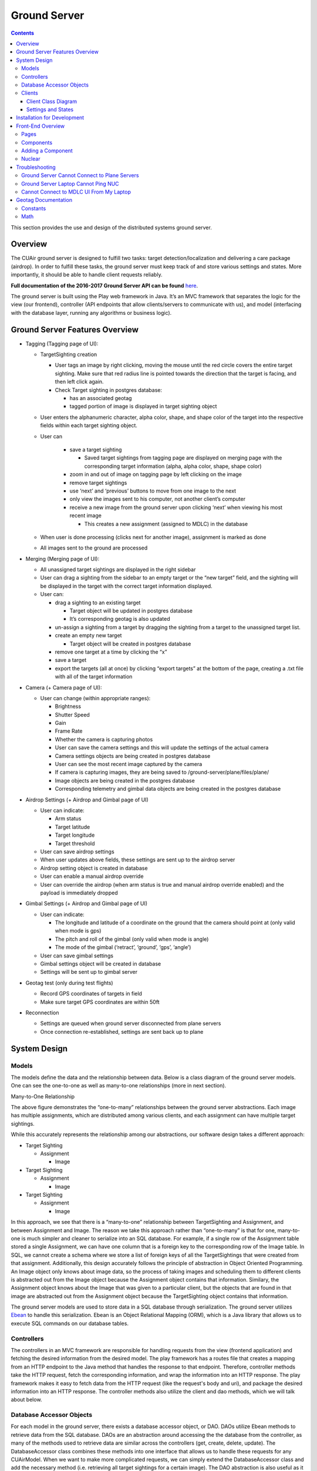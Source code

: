 .. CUAir Distributed Systems Documentation documentation master file, created by
   sphinx-quickstart on Mon May  2 11:28:43 2016.
   You can adapt this file completely to your liking, but it should at least
   contain the root `toctree` directive.


Ground Server
============================

.. contents::

This section provides the use and design of the distributed systems ground server.

Overview
----------------

The CUAir ground server is designed to fulfill two tasks: target detection/localization and delivering a care package (airdrop). In order to fulfill these tasks, the ground server must keep track of and store various settings and states. More importantly, it should be able to handle client requests reliably.

**Full documentation of the 2016-2017 Ground Server API can be found** `here <http://docs.cuair20162017groundserverapi.apiary.io/>`_.

The ground server is built using the Play web framework in Java. It’s an MVC framework that separates the logic for the view (our frontend), controller (API endpoints that allow clients/servers to communicate with us), and model (interfacing with the database layer, running any algorithms or business logic).

Ground Server Features Overview
--------------------------------

* Tagging (Tagging page of UI):

  * TargetSighting creation

    * User tags an image by right clicking, moving the mouse until the red circle covers the entire target sighting. Make sure that red radius line is pointed towards the direction that the target is facing, and then left click again.
    * Check Target sighting in postgres database:

      * has an associated geotag
      * tagged portion of image is displayed in target sighting object

  * User enters the alphanumeric character, alpha color, shape, and shape color of the target into the respective fields within each target sighting object.
  * User can

      * save a target sighting

        * Saved target sightings from tagging page are displayed on merging page with the corresponding target information (alpha, alpha color, shape, shape color)

      * zoom in and out of image on tagging page by left clicking on the image
      * remove target sightings
      * use ‘next’ and ‘previous’ buttons to move from one image to the next
      * only view the images sent to his computer, not another client’s computer
      * receive a new image from the ground server upon clicking ‘next’ when viewing his most recent image

        * This creates a new assignment (assigned to MDLC) in the database

  * When user is done processing (clicks next for another image), assignment is marked as done
  * All images sent to the ground are processed

* Merging (Merging page of UI):

  * All unassigned target sightings are displayed in the right sidebar
  * User can drag a sighting from the sidebar to an empty target or the “new target” field, and the sighting will be displayed in the target with the correct target information displayed.
  * User can:

    * drag a sighting to an existing target

      * Target object will be updated in postgres database
      * It’s corresponding geotag is also updated

    * un-assign a sighting from a target by dragging the sighting from a target to the unassigned target list.
    * create an empty new target

      * Target object will be created in postgres database

    * remove one target at a time by clicking the “x”
    * save a target
    * export the targets (all at once) by clicking “export targets” at the bottom of the page, creating a .txt file with all of the target information

* Camera (+ Camera page of UI):

  * User can change (within appropriate ranges):

    * Brightness
    * Shutter Speed
    * Gain
    * Frame Rate
    * Whether the camera is capturing photos

    * User can save the camera settings and this will update the settings of the actual camera
    * Camera settings objects are being created in postgres database
    * User can see the most recent image captured by the camera
    * If camera is capturing images, they are being saved to /ground-server/plane/files/plane/
    * Image objects are being created in the postgres database
    * Corresponding telemetry and gimbal data objects are being created in the postgres database

* Airdrop Settings (+ Airdrop and Gimbal page of UI)

  * User can indicate:

    * Arm status
    * Target latitude
    * Target longitude
    * Target threshold

  * User can save airdrop settings
  * When user updates above fields, these settings are sent up to the airdrop server
  * Airdrop setting object is created in database
  * User can enable a manual airdrop override
  * User can override the airdrop (when arm status is true and manual airdrop override enabled) and the payload is immediately dropped

* Gimbal Settings (+ Airdrop and Gimbal page of UI)

  * User can indicate:

    * The longitude and latitude of a coordinate on the ground that the camera should point at (only valid when mode is gps)
    * The pitch and roll of the gimbal (only valid when mode is angle)
    * The mode of the gimbal (‘retract’, ‘ground’, ‘gps’, ‘angle’)

  * User can save gimbal settings
  * Gimbal settings object will be created in database
  * Settings will be sent up to gimbal server

* Geotag test (only during test flights)

  * Record GPS coordinates of targets in field
  * Make sure target GPS coordinates are within 50ft

* Reconnection

  * Settings are queued when ground server disconnected from plane servers
  * Once connection re-established, settings are sent back up to plane


System Design
-------------

Models
^^^^^^^

The models define the data and the relationship between data.
Below is a class diagram of the ground server models. One can see the one-to-one as well as many-to-one relationships (more in next section).

.. image:: images/ground-server-diagram.png

Many-to-One Relationship

.. image:: images/many-to-one-diagram.png

The above figure demonstrates the “one-to-many” relationships between the ground server abstractions. Each image has multiple assignments, which are distributed among various clients, and each assignment can have multiple target sightings.

While this accurately represents the relationship among our abstractions, our software design takes a different approach:

* Target Sighting

  * Assignment

    * Image

* Target Sighting

  * Assignment

    * Image

* Target Sighting

  * Assignment

    * Image

In this approach, we see that there is a “many-to-one” relationship between TargetSighting and Assignment, and between Assignment and Image. The reason we take this approach rather than “one-to-many” is that for one, many-to-one is much simpler and cleaner to serialize into an SQL database. For example, if a single row of the Assignment table stored a single Assignment, we can have one column that is a foreign key to the corresponding row of the Image table. In SQL, we cannot create a schema where we store a list of foreign keys of all the TargetSightings that were created from that assignment. Additionally, this design accurately follows the principle of abstraction in Object Oriented Programming. An Image object only knows about image data, so the process of taking images and scheduling them to different clients is abstracted out from the Image object because the Assignment object contains that information. Similary, the Assignment object knows about the Image that was given to a particular client, but the objects that are found in that image are abstracted out from the Assignment object because the TargetSighting object contains that information. 

The ground server models are used to store data in a SQL database through serialization. The ground server utilizes `Ebean <http://ebean-orm.github.io/>`_ to handle this serialization. Ebean is an Object Relational Mapping (ORM), which is a Java library that allows us to execute SQL commands on our database tables.

Controllers
^^^^^^^^^^^

The controllers in an MVC framework are responsible for handling requests from the view (frontend application) and fetching the desired information from the desired model. The play framework has a routes file that creates a mapping from an HTTP endpoint to the Java method that handles the response to that endpoint. Therefore, controller methods take the HTTP request, fetch the corresponding information, and wrap the information into an HTTP response. The play framework makes it easy to fetch data from the HTTP request (like the request's body and uri), and package the desired information into an HTTP response. The controller methods also utilize the client and dao methods, which we will talk about below.

Database Accessor Objects
^^^^^^^^^^^^^^^^^^^^^^^^^

For each model in the ground server, there exists a database accessor object, or DAO. DAOs utilize Ebean methods to retrieve data from the SQL database. DAOs are an abstraction around accessing the the database from the controller, as many of the methods used to retrieve data are similar across the controllers (get, create, delete, update). The DatabaseAccessor class combines these methods into one interface that allows us to handle these requests for any CUAirModel. When we want to make more complicated requests, we can simply extend the DatabaseAccessor class and add the necessary method (i.e. retrieving all target sightings for a certain image). The DAO abstraction is also useful as it prevents controllers from accessing the database directly. So, if we need to migrate to another ORM or library, we will simply need to modify the DAOs rather than the controller code, which would be more complex. By abstracting out database calls into it's own logical component, our ground station is more modular. 

Clients
^^^^^^^

During the competition, the ground server has to send data to various servers (our servers on the plane and the judge server). The client abstractions are designed to create requests to get and set settings and state of the plane servers (Gimbal, Camera, Airdrop, Autopilot) and send target data to the judge server. Due to the possibility of a failed connection, the client abstractions include threads separate to the application thread that are meant to continue trying to send requests to the other server until a non-timeout response is received.

The underlying pattern with the Client abstractions is that we have a client class for each server on the plane (Gimbal, Airdrop, Camera).

ImageClient is a unique case which involves obtaining information from Autopilot and the Gimbal in order to get the telemetry data for a particular image. Since all of the plane servers are on the same onboard computer, any timestamps that each server makes are all relative to the same clock. This plane timestamp, therefore, can be taken from the Image and used in the queries in AutopilotClient and GimbalClient in order to get the gimbal data and autopilot data at around the time when the picture was taken. ImageClient runs two parallel threads which attempt to get autopilot telemetry data and the gimbal state for an image, respectively.

Client Class Diagram
********************

.. image:: images/client-class-diagram.png

The Client abstraction simply defines a thread that continuously executes run().

The SettingsClient abstraction contains a queue of requests and extends Client. The setSettings() method, which is called by the Client, will add the request to the queue and return a 200 response as an indication that the request was successfully received and is currently being processed. When it is run, it will poll the queue and attempt to send the request (if any) to the server. Once a 200 response is received in the thread, indicating that the settings were successfully sent to the server, the update gets reflected on the front-end. This is extended by CameraClient.

StateSettingsClient, which extends SetttingsClient, allows one to get state. This is extended by AirdropClient and GimbalClient.

AutopilotClient simply gets autopilot telemetry data at a particular timestamp and has no concept of changing the settings or state. Therefore, it is not extended by any client abstractions.

ImageClient is a unique case which involves obtaining information from Autopilot and the Gimbal in order to get the telemetry data for a particular image. Since all of the servers are on the same computer, they have the same timestamp. This timestamp, therefore, can be taken from the Image and queried for in AutopilotClient and GimbalClient. ImageClient runs two parallel threads which attempt to get autopilot telemetry data and the gimbal state, respectively.

Settings and States
*******************

The "state" is information that the plane inherently knows that the ground server cannot directly change but can certainly query for. The plane settings, however, are directives of the plane and can be changed by the ground server. A change in setting can and does induce a change in state. The state and the settings breakdown for the plane servers as follows:

* **Airdrop Server**

  * State: Whether the drop has occured or not (the ground server can try to arm/override but only the plane knows whether the physical mechanism was activated)

  * Settings: Target latitude and longitude, acceptable threshold for drop accuracy, arm and disarm, override drop

* **Gimbal Server**

  * State: The quaternion values that the gimbal has assumed

  * Settings:  Gimbal mode (retract, ground, gps, angle) and the subsequent values

* **Camera Server**

  * State: None (Ground server can directly change all values pertaining to the camera, therefore they are all settings)

  * Settings: Everything else (`see the Camera Server section to learn more <http://distributed-systems.readthedocs.io/en/latest/cameraserver.html/>`_)


Installation for Development
----------------------------

1. Install `Java 8 <http://www.oracle.com/technetwork/java/javase/downloads/jdk8-downloads-2133151.html/>`_
2. Install `git <https://git-scm.com/book/en/v2/Getting-Started-Installing-Git/>`_
3. Install `VirtualBox <http://www.oracle.com/technetwork/server-storage/virtualbox/downloads/index.html/>`_
4. Install `Vagrant <https://www.vagrantup.com/downloads.html/>`_

5. Access ground server through vagrant
::

   git clone https://github.com/CUAir/ground-server.git
   cd ground-server/
   vagrant up
   vagrant ssh # Now you're on the VM!
   cd ground-server/

6. Start the ground server on port 9000
::

   ./activator run

To start tests, run
::

   rm -rf conf/evolutions/*
   ./activator clean
   ./activator compile
   ./activator test

To access the database on VM, run
::

   sudo -i -u postgres
   psql -U postgres plaedalus
   exit


Front-End Overview
------------------

The ground server front-end is built primarily in `React <https://facebook.github.io/react/docs/getting-started.html>`_ and it’s in ``ground-server/app/assets/javascripts``. However, some parts, specifically those that interact with the backend use `Nuclear <https://optimizely.github.io/nuclear-js/>`_ and most of the stylesheets are written in `LESS <http://lesscss.org/>`_.

Pages
^^^^^

**Location:** ``ground-server/app/assets/javascripts/pages``

These are the individual pages of the frontend that you will see and access. They’re made of the components described in the following section.

* **App**: the default page and is located in ``/javascripts`` rather than in ``/javascripts/pages``. If you want to add any components that are applied to all pages, put it there.

  * Components: Drawer, Header

* **Tag**: the first page that you will encounter when starting the server. Meant primarily for tagging targets from images that are fed from the plane. As of now, it also includes starting and stopping the plane’s mission status.

  * Components: MissionControl, ImageViewer, ColorSelect, ShapeSelect, TypeSelect

* **Merging**: for merging target sightings with targets and creating new targets. All targets are shown and can be deleted.

  * Components: ColorSelect, ShapeSelect, TypeSelect

* **CameraSettings**: controls the camera’s settings and shows what the resulting images look like.

  * Components: ImageViewer

* **GimbalAirdrop**: controls the gimbal and airdrop functions.

  * Components: Airdrop, Gimbal


Components
^^^^^^^^^^
**Location:** ``ground-server/app/assets/javascripts/components``

The individual UI elements of the system that are built as React classes.

* **ColorSelect**: drop down menu to select the color of the target and also assigns a unique id for the selected color in the following format: ``color_select_<integer between 0 and 100,000>_<integer between 0 and 100,000>``

  * Used in: Merge, Tag

* **Drawer**: manages everything in the page below the header. Everything that renders on the page besides the header is wrapped inside of the class “main” which is part of the component. Also sets the sidebar on or off.

  * Used in: all pages (it’s in App)

* **Header**: the top bar of the page and includes a button to give access the sidebar.

  * Used in: all pages (it’s in App)

* **ImageViewer**: the primary way images from the plane are viewed. Also includes the target selector tool (the big circle that is drawn around a target) for manual detection classification and localization (only active in Tag).

  * Used in: CameraSettings, Tag

* **MissionControl**: displays and sets the plane’s mission status through AJAX calls with the API. Note: due to the way the API works, setting the mission status to COMPLETED will prevent any further changes to the mission status. Also, whoever works on this next should use Nuclear instead of AJAX if they can figure out Nuclear.

  * Used in: Tag

* **ShapeSelect**: drop down menu to select the shape of the target and also assigns a unique id for the selected shape in the following format: ``shape_select_<integer between 0 and 100,000>_<integer between 0 and 100,000>``

  * Used in: Merge, Tag

* **Sidebar**: main navigation tool within ground server. Opening and closing is controlled by Drawer.

  * Used in: all pages (it’s in App)

* **TypeSelect**: drop down menu to select the type (alphanum or emergent) of the target and also assigns a unique id for the selected type in the following format: ``type_select_< integer between 0 and 100,000>_<some between 0 and 100,000>``

  * Used in: Merge, Tag

The following two components are in ``ground-server/app/assets/javascripts/pages/gimbalAirdrop``:

* **Airdrop**: controls the airdrop’s settings and allows you to arm and set the airdrop

  * Used in: GimbalAirdrop

* **Gimbal**: controls the gimbal’s settings

  * Used in: GimbalAirdrop

Adding a Component
^^^^^^^^^^^^^^^^^^

Once you create a component, go to ``ground-server/app/org/cuair/ground/views/main.scala.html``. The ``main.scala.html`` file is where all the system’s CSS and Javascript files are linked to.

In a new line in the file, type the following::

  <script type='text/javascript' src='@routes.Assets.versioned("javascripts/components/<component’s name>.js")'></script>

This should allow any page in the ground server to access the new component.

Nuclear
^^^^^^^

**Location:** ``ground-server/app/assets/javascripts/nuclear``

All files built using Nuclear that are meant to allow the frontend to access the databases through API calls using the internal API.

*Actions*: manages functions related to target sightings and targets. Includes API calls for saving, deleting, and updating targets.

Troubleshooting
----------------

Ground Server Cannot Connect to Plane Servers
^^^^^^^^^^^^^^^^^^^^^^^^^^^^^^^^^^^^^^^^^^^^^

* Make sure laptop can ping NUC
* Make sure plane servers are running
* Make sure plane you’ve updated the /ground-server/conf/application.conf file with NUC IP address and plane server port number
* Make sure you’ve correctly identified plane server port number
* ``fping -ag 10.148.0.0/24`` (List all IP on the local network)

Ground Server Laptop Cannot Ping NUC
^^^^^^^^^^^^^^^^^^^^^^^^^^^^^^^^^^^^
* Make sure laptop is connected to switch
* Make sure switch is connected to antenna tracker router or directly to NUC
* Make sure you’ve correctly identified NUC IP address
* Make sure the NUC is turned on

Cannot Connect to MDLC UI From My Laptop
^^^^^^^^^^^^^^^^^^^^^^^^^^^^^^^^^^^^^^^^

* Make sure laptop is connected to switch
* Make sure ground server laptop is connected to switch
* Make sure ground server is running


Geotag Documentation
---------------------------
This section provides a mathematical explanation for how Distributed Systems handles image geotagging.

Constants
^^^^^^^^^^

* :math:`FOV_H` :  the horizontal field of view of the camera lens in radians (`source <https://www.tamron.co.jp/en/data/cctv_fa/m118fm08.html/>`_)

* :math:`FOV_V` :  the vertical field of view of the camera lens in radians (`source <https://www.tamron.co.jp/en/data/cctv_fa/m118fm08.html/>`_)

* :math:`IMAGE \ WIDTH` :  the width of the image captured by the camera in pixels

* :math:`IMAGE \ HEIGHT` :  the height of the image captured by the camera in pixels

Math
^^^^^^^

1. Figure out how much of the ground is captured by each image (in feet). Since the vertical and horizontal field of view is different calculate distance imaged for both axes. Note that the altitude is measured above ground.

.. image:: images/geotag-math-diagram.png

:math:`Horizontal \ distance \ imaged = 2 \times altitude \times \tan\left(\frac{FOV_H}{2}\right)`

:math:`Vertical \ distance \ imaged = 2 \times altitude \times \tan\left(\frac{FOV_V}{2}\right)`

2. Figure out how much distance is covered by each pixel in the image. Note that since the camera sensor cells are not square, the horizontal and vertical distance covered is different.

:math:`Horizontal \ distance \ covered \ per \ pixel \ = \ Horizontal \ distance \ imaged / IMAGE \ WIDTH`

:math:`Vertical \ distance \ covered \ per \ pixel \ = \ Vertical \ distance \ imaged / IMAGE \ HEIGHT`

3. The pixelX, pixelY location of the target is from the top left of the image. Since the plane rotation is around the center of the image, we want to find the pixelX and pixelY location of the target using that coordinate frame.

:math:`Relative \ pixel \ X = pixelX - \left(\frac{IMAGE \ WIDTH}{2}\right)`

:math:`Relative \ pixel \ Y = \left(\frac{IMAGE \ HEIGHT}{2}\right) - pixelY`

4. Rotate the pixel location based on the plane’s yaw. Basically, the plane is rotated from North by the plane Yaw, and the target’s pixel location in the image is in this rotated reference frame. In order to calculate the latitude and longitude of the target, we want to put the target’s pixel location in a reference frame where North corresponds with the positive Y axis and East corresponds with the positive X axis.

The above corresponds to a rotation of negative plane yaw in ENU. The image coordinate is in ENU, but the plane yaw we get from the autopilot is in NED. As a result, we rotate by negative of negative of plane yaw.

Rotate :math:`\left(relative \ pixel \ x \ , \ relative \ pixel \ , \ 0 \right)` where axis is :math:`(0, 0, 1)` and angle is :math:`planeYaw` to get :math:`rotated \ pixel \ X` and :math:`rotated \ pixel \ Y`

5. Calculate the resulting delta latitude and longitude. Based on the location where we’re flying, we can get feet per degree of latitude and longitude from the Internet.

:math:`\Delta latitude = \left(Rotated \ pixel \ X \times Horizontal \ distance \ covered \ per \ pixel \right) / Feet \ per \ degree \ latitude`

:math:`\Delta longitude = \left(Rotated \ pixel \ Y \times Vertical \ distance \ covered \ per \ pixel \right) / Feet \ per \ degree \ longitude`

6. Now we can just add the delta latitude and longitude to the GPS location of the plane when the image was taken to get the target latitude and longitude.
